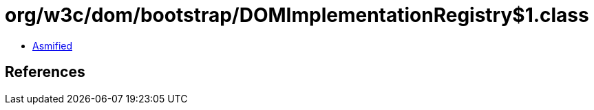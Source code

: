 = org/w3c/dom/bootstrap/DOMImplementationRegistry$1.class

 - link:DOMImplementationRegistry$1-asmified.java[Asmified]

== References

